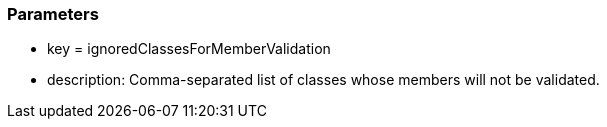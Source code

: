 === Parameters

* key = ignoredClassesForMemberValidation
* description: Comma-separated list of classes whose members will not be validated.

